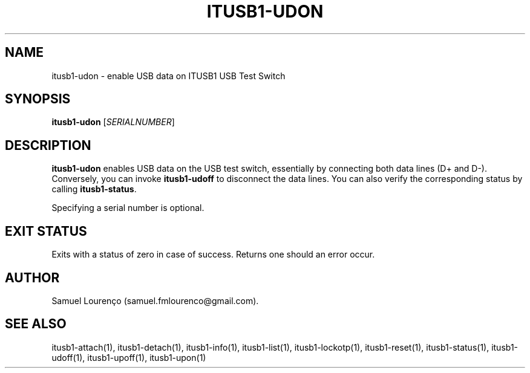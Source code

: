 .TH ITUSB1-UDON 1
.SH NAME
itusb1-udon \- enable USB data on ITUSB1 USB Test Switch
.SH SYNOPSIS
.B itusb1-udon
.RI [ SERIALNUMBER ]
.SH DESCRIPTION
.B itusb1-udon
enables USB data on the USB test switch, essentially by connecting both data
lines (D+ and D-). Conversely, you can invoke
.B itusb1-udoff
to disconnect the data lines. You can also verify the corresponding status by
calling
.BR itusb1-status .

Specifying a serial number is optional.
.SH "EXIT STATUS"
Exits with a status of zero in case of success. Returns one should an error
occur.
.SH AUTHOR
Samuel Lourenço (samuel.fmlourenco@gmail.com).
.SH "SEE ALSO"
itusb1-attach(1), itusb1-detach(1), itusb1-info(1), itusb1-list(1),
itusb1-lockotp(1), itusb1-reset(1), itusb1-status(1), itusb1-udoff(1),
itusb1-upoff(1), itusb1-upon(1)
